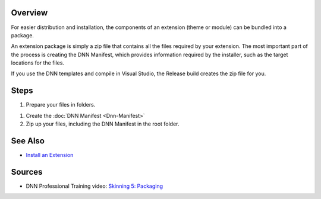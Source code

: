 Overview
---------

For easier distribution and installation, the components of an extension (theme or module) can be bundled into a package.

An extension package is simply a zip file that contains all the files required by your extension. The most important part of the process is creating the DNN Manifest, which provides information required by the installer, such as the target locations for the files.

If you use the DNN templates and compile in Visual Studio, the Release build creates the zip file for you.


Steps
-----

#. Prepare your files in folders.

.. *  <a href="/design/REF-ContentsThemePack.shtml">Layout templates, containers, and associated files</a>
.. *  <a href="/dev/REF-ContentsModulePack.shtml">Modules and associated files</a>

   *  Files that are common among all packages:
      
      *  (Optional) <b>MyLicense.txt</b> is displayed to the user during package installation.</li>.
      *  (Optional) <b>MyReleaseNotes.txt</b> lists the changes for the current version of the package and is also provided during installation.</li>
    
    .. tip::
       The license and release notes are HTML files, so you can include special offers, including a call to action and other details.
       
       <b>Reminder:</b> Include the version number of your extension in the release notes.
        
#. Create the :doc:`DNN Manifest <Dnn-Manifest>`

#. Zip up your files, including the DNN Manifest in the root folder.


See Also
--------

*  `Install an Extension </admin/Getting-Started/Install-Extensions.html>`_

Sources
-------

* DNN Professional Training video: `Skinning 5: Packaging <http://www.dnnsoftware.com/services/professional-training/training-videos-subscription/skinning-5-packaging>`_
